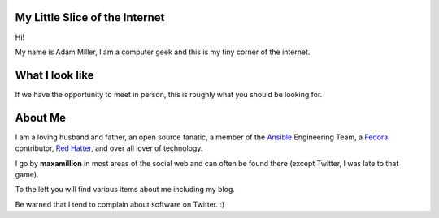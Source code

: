 .. title: maxamillion.sh
.. slug: index
.. date: 2016-08-04 07:57:57 UTC-05:00
.. tags:
.. category: index
.. link:
.. description: Moderately sophisticated shell script in the meatspace operating system of life.
.. type: text

My Little Slice of the Internet
===============================

Hi!

My name is Adam Miller, I am a computer geek and this is my tiny corner of the
internet.

What I look like
================

If we have the opportunity to meet in person, this is roughly what you should be
looking for.

.. image:: /images/profile_square.jpg
    :height: 800
    :width: 800
    :scale: 50
    :alt: Profile Photo (square)
    :align: center


About Me
========

I am a loving husband and father, an open source fanatic, a member of the
`Ansible <https://ansible.com>`_ Engineering Team, a `Fedora
<https://getfedora.org/>`_ contributor, `Red Hatter <https://www.redhat.com/>`_,
and over all lover of technology.

I go by **maxamillion** in most areas of the social web and can often be found
there (except Twitter, I was late to that game).

To the left you will find various items about me including my blog.

Be warned that I tend to complain about software on Twitter. :)
